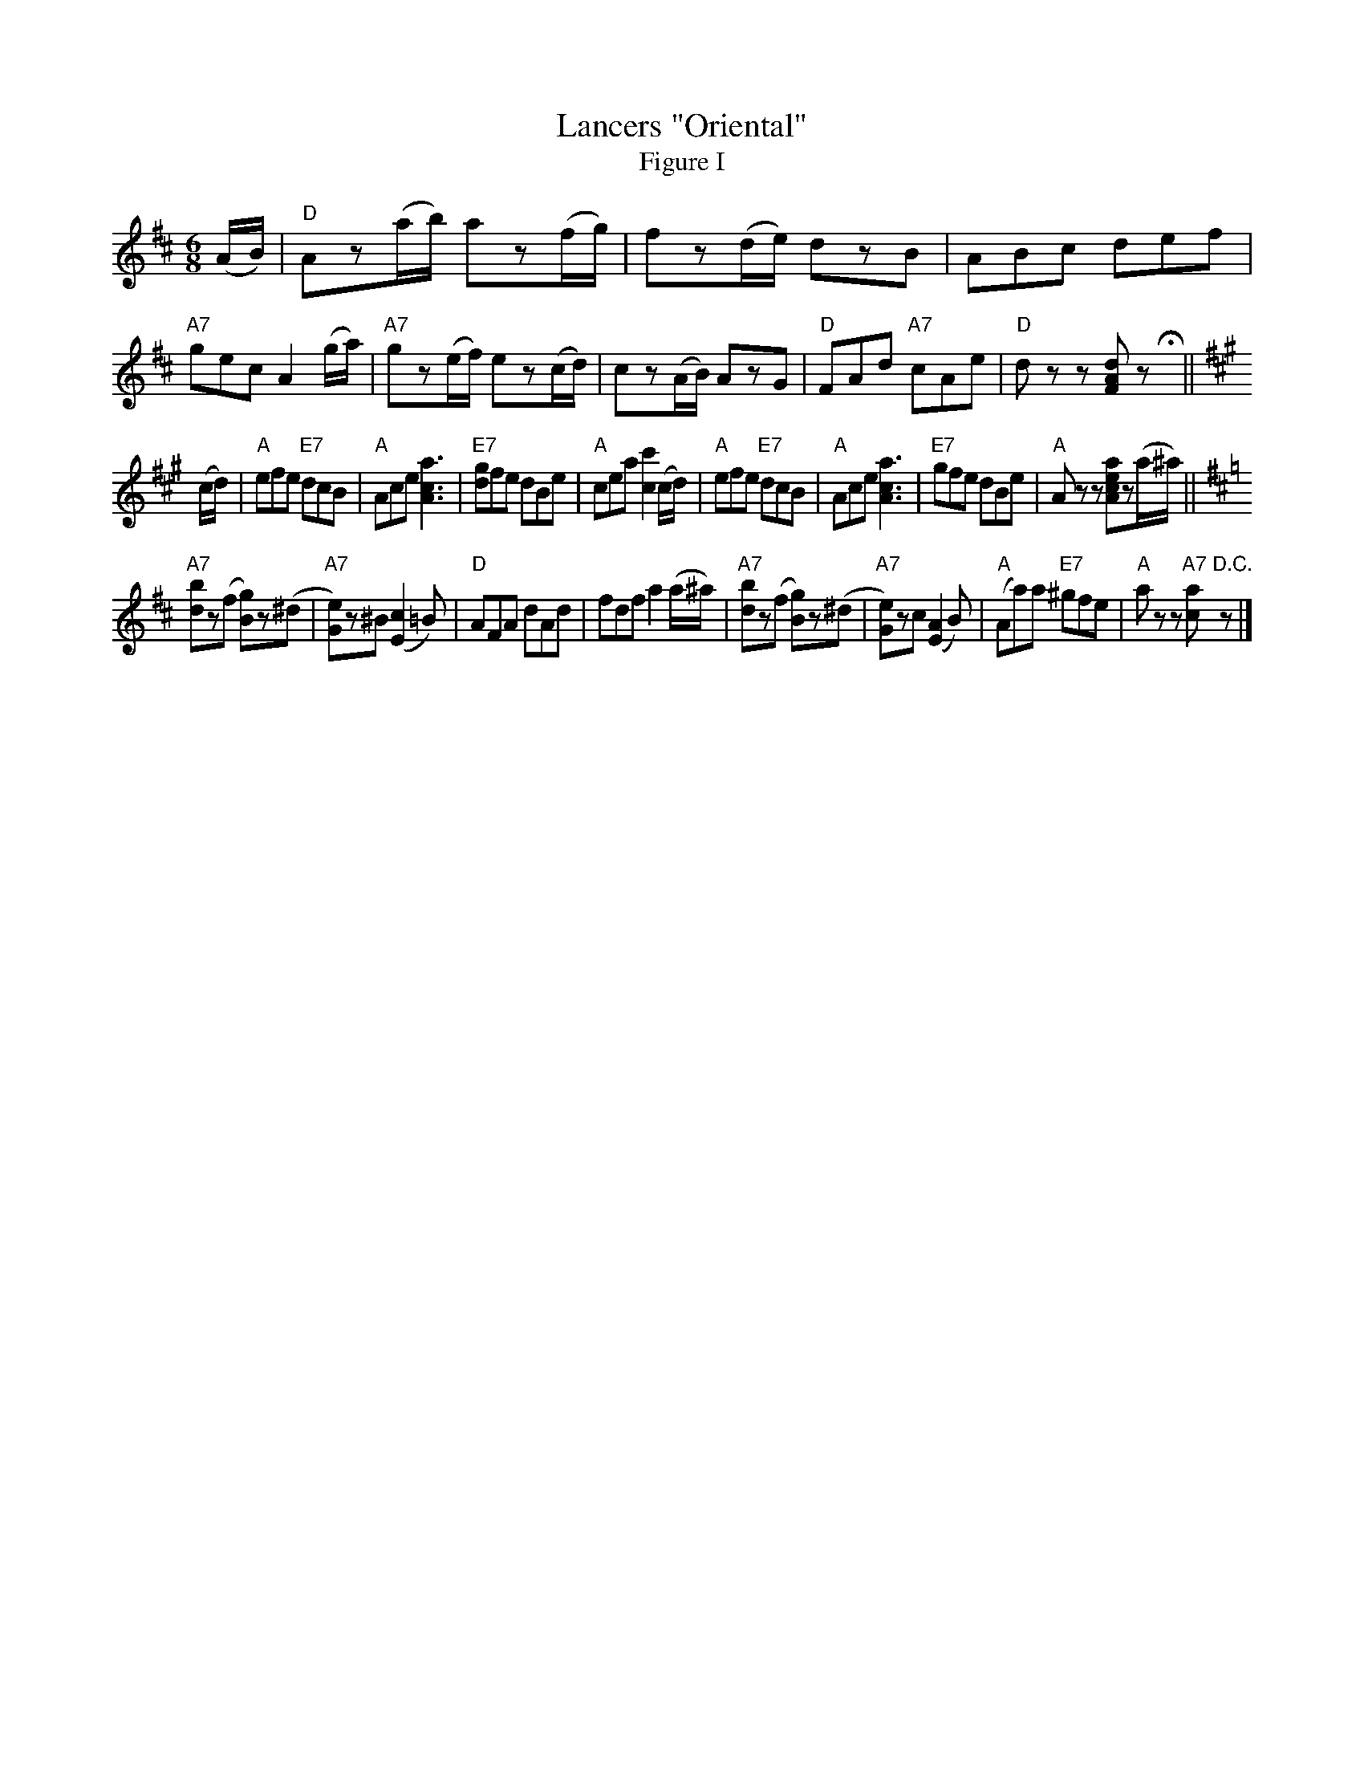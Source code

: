 X: 03801
T: Lancers "Oriental"
T: Figure I
B: Henry Ford's "Good Morning"
Z: 2011 John Chambers <jc:trillian.mit.edu>
N: Records No.104-A and No.105-A
R: jig
M: 6/8
L: 1/8
K: D
(A/B/) |\
"D"Az(a/b/) az(f/g/) | fz(d/e/) dzB | ABc def | "A7"gec A2(g/a/) |\
"A7"gz(e/f/) ez(c/d/) | cz(A/B/) AzG | "D"FAd "A7"cAe | "D"dzz [dAF]z Hy ||
K: A
(c/d/) |\
"A"efe "E7"dcB | "A"Ace [a3c3A3] | "E7"[gd]fe dBe | "A"cea [c'2c2](c/d/) |\
"A"efe "E7"dcB | "A"Ace [a3c3A3] | "E7"gfe dBe | "A"Azz [aecA]z(a/^a/) || 
K: D
"A7"[bd]z(f [gB])z(^d | "A7"[eG])z^B (K[c2E2]=B) | "D"AFA dAd | fdf a2(a/^a/) |\
"A7"[bd]z(f [gB])z(^d | "A7"[eG])zc (K[A2E2]B) | "A"(Aa)a "E7"^gfe | "A"azz "A7"[ac]"D.C."z |] 
